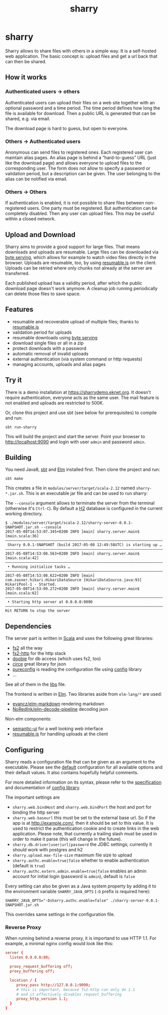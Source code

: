 #+title: sharry

* COMMENT setup

#+begin_src emacs-lisp :exports none :results silent
  (defvar-local this-buffer-name (buffer-file-name))
  (add-hook
   'after-save-hook
   (lambda ()
     (when (string-equal this-buffer-name (buffer-file-name))
       (shell-command "pandoc --from org --to markdown -o README.md readme.org"))))
#+end_src

* sharry

Sharry allows to share files with others in a simple way. It is a
self-hosted web application. The basic concept is: upload files and
get a url back that can then be shared.

#+begin_html
<a href="https://travis-ci.org/eikek/sharry"><img src="https://travis-ci.org/eikek/sharry.svg"></a>
<a href="https://xkcd.com/949/"><img height="400" align="right" style="float:right" src="https://imgs.xkcd.com/comics/file_transfer.png"></a>
#+end_html

** How it works
*** Authenticated users -> others

Authenticated users can upload their files on a web site together with
an optional password and a time period. The time period defines how
long the file is available for download. Then a public URL is
generated that can be shared, e.g. via email.

The download page is hard to guess, but open to everyone.

*** Others -> Authenticated users

Anonymous can send files to registered ones. Each registered user can
maintain alias pages. An alias page is behind a “hard-to-guess” URL
(just like the download page) and allows everyone to upload files to
the corresponding user. The form does not allow to specify a password
or validation period, but a description can be given. The user
belonging to the alias can be notified via email.

*** Others -> Others

If authentication is enabled, it is not possible to share files
between non-registered users. One party must be registered. But
authentication can be completely disabled. Then any user can upload
files. This may be useful within a closed network.

** Upload and Download

Sharry aims to provide a good support for large files. That means
downloads and uploads are resumable. Large files can be downloaded via
[[https://en.wikipedia.org/wiki/Byte_serving][byte serving]], which allows for example to watch video files directly
in the browser. Uploads are resumable, too, by using [[https://github.com/23/resumable.js][resumable.js]] on
the client. Uploads can be retried where only chunks not already at
the server are transferred.

Each published upload has a validity period, after which the public
download page doesn't work anymore. A cleanup job running periodically
can delete those files to save space.

** Features

- resumable and recoverable upload of multiple files; thanks to
  [[https://github.com/23/resumable.js][resumable.js]]
- validation period for uploads
- resumable downloads using [[https://en.wikipedia.org/wiki/Byte_serving][byte serving]]
- download single files or all in a zip
- protect downloads with a password
- automatic removal of invalid uploads
- external authentication (via system command or http requests)
- managing accounts, uploads and alias pages

** Try it

There is a demo installation at https://sharrydemo.eknet.org. It
doesn't require authentication, everyone acts as the same user. The
mail feature is not enabled and uploads are restricted to 500K.

Or, clone this project and use sbt (see below for prerequisites) to
compile and run:

#+begin_src shell :exports both
sbt run-sharry
#+end_src

This will build the project and start the server. Point your browser
to http://localhost:9090 and login with user =admin= and password
=admin=.

** Building

You need Java8, [[http://scala-sbt.org][sbt]] and [[http://elm-lang.org/][Elm]] installed first. Then clone the project
and run:

#+begin_src shell :exports both
sbt make
#+end_src

This creates a file in =modules/server/target/scala-2.12= named
=sharry-*.jar.sh=. This is an executable jar file and can be used to
run sharry:

The =--console= argument allows to terminate the server from the
terminal (otherwise it's =Ctrl-C=). By default a [[http://h2database.com][H2]] database is
configured in the current working directory.

#+begin_src shell :exports both
$ ./modules/server/target/scala-2.12/sharry-server-0.0.1-SNAPSHOT.jar.sh --console
2017-05-08T14:53:07.345+0200 INFO [main] sharry.server.main$ [main.scala:36]
––––––––––––––––––––––––––––––––––––––––––––––––––––––––––––––––––––––––––––
 Sharry 0.0.1-SNAPSHOT (build 2017-05-08 12:49:58UTC) is starting up …
––––––––––––––––––––––––––––––––––––––––––––––––––––––––––––––––––––––––––––
2017-05-08T14:53:08.563+0200 INFO [main] sharry.server.main$ [main.scala:42]
––––––––––––––––––––––––––––––––––––––––––––––––––––––––––––––––––––––––––––
 • Running initialize tasks …
––––––––––––––––––––––––––––––––––––––––––––––––––––––––––––––––––––––––––––
2017-05-08T14:53:08.622+0200 INFO [main] com.zaxxer.hikari.HikariDataSource [HikariDataSource.java:93] HikariPool-1 - Started.
2017-05-08T14:53:09.272+0200 INFO [main] sharry.server.main$ [main.scala:62]
––––––––––––––––––––––––––––––––––––––––––––––––––––––––––––––––––––––––––––
 • Starting http server at 0.0.0.0:9090
––––––––––––––––––––––––––––––––––––––––––––––––––––––––––––––––––––––––––––
Hit RETURN to stop the server
#+end_src

** Dependencies

The server part is written in [[http://scala-lang.or][Scala]] and uses the following great
libraries:

- [[https://github.com/functional-streams-for-scala/fs2][fs2]] all the way
- [[https://github.com/Spinoco/fs2-http][fs2-http]] for the http stack
- [[https://github.com/tpolecat/doobie][doobie]] for db access (which uses fs2, too)
- [[https://github.com/circe/circe][circe]] great library for json
- [[https://github.com/pureconfig/pureconfig][pureconfig]] is reading the configuration file using [[https://github.com/typesafehub/config][config]] library
- …

See all of them in the [[./project/libs.scala][libs]] file.

The frontend is written in [[http://elm-lang.org/][Elm]]. Two libraries aside from ~elm-lang/*~
are used:

- [[https://github.com/evancz/elm-markdown][evancz/elm-markdown]] rendering markdown
- [[https://github.com/NoRedInk/elm-decode-pipeline][NoRedInk/elm-decode-pipeline]] decoding json

Non-elm components:
- [[https://semantic-ui.com][semantic-ui]] for a well looking web interface
- [[https://github.com/23/resumable.js][resumable.js]] for handling uploads at the client


** Configuring

Sharry reads a configuration file that can be given as an argument to
the executable. Please see the [[./modules/server/src/main/resources/reference.conf][default]] configuration for all available
options and their default values. It also contains hopefully helpful
comments.

For more detailed information on its syntax, please refer to the
[[https://github.com/typesafehub/config/blob/master/HOCON.md][specification]] and documentation of [[https://github.com/typesafehub/config][config library]].

The important settings are

- ~sharry.web.bindHost~ and ~sharry.web.bindPort~ the host and port
  for binding the http server
- ~sharry.web.baseurl~ this must be set to the external base url. So
  if the app is at http://example.com/, then it should be set to this
  value. It is used to restrict the authentication cookie and to
  create links in the web application. Please note, that currently a
  trailing slash must be used in order to make it parse (this will
  change in the future).
- ~sharry.db.driver|user|url|password~ the JDBC settings; currently it
  should work with postgres and h2
- ~sharry.upload.max-file-size~ maximum file size to upload
- ~sharry.authc.enable=true|false~ whether to enable authentication
  (default is =true=)
- ~sharry.authc.extern.admin.enable=true|false~ enables an admin
  account for initial login (password is =admin=), default is =false=

Every setting can also be given as a Java system property by adding it
to the environment variable =SHARRY_JAVA_OPTS= (=-D= prefix is
required here):

#+begin_src shell :exports both
SHARRY_JAVA_OPTS="-Dsharry.authc.enable=false" ./sharry-server-0.0.1-SNAPSHOT.jar.sh
#+end_src

This overrides same settings in the configuration file.

*** Reverse Proxy

When running behind a reverse proxy, it is importand to use HTTP
1.1. For example, a minimal nginx config would look like this:

#+begin_src conf :exports both
  server {
    listen 0.0.0.0:80;

    proxy_request_buffering off;
    proxy_buffering off;

    location / {
       proxy_pass http://127.0.0.1:9090;
       # this is important, because fs2-http can only do 1.1
       # and it effectively disables request_buffering
       proxy_http_version 1.1;
    }
  }
#+end_src
